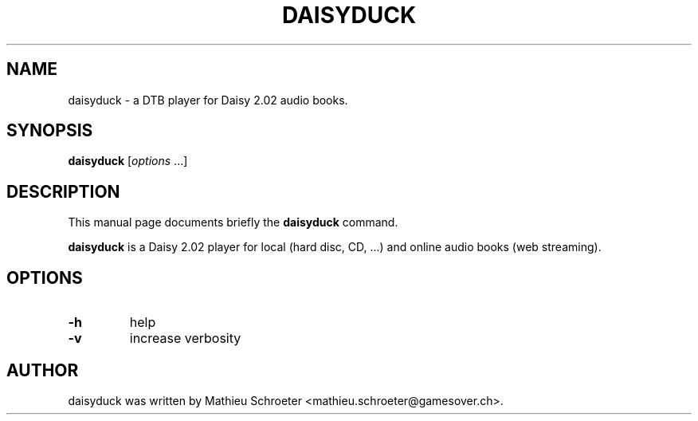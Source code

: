 .TH DAISYDUCK "1" "April 2010"
.SH NAME
daisyduck \- a DTB player for Daisy 2.02 audio books.
.SH SYNOPSIS
.B daisyduck
[\fIoptions \fR...]
.SH DESCRIPTION
This manual page documents briefly the \fBdaisyduck\fP command.
.PP
\fBdaisyduck\fP is a Daisy 2.02 player for local (hard disc, CD, ...) and online audio books (web streaming).
.SH OPTIONS
.TP
\fB\-h\fR
help
.TP
\fB\-v\fR
increase verbosity
.SH AUTHOR
daisyduck was written by Mathieu Schroeter <mathieu.schroeter@gamesover.ch>.
